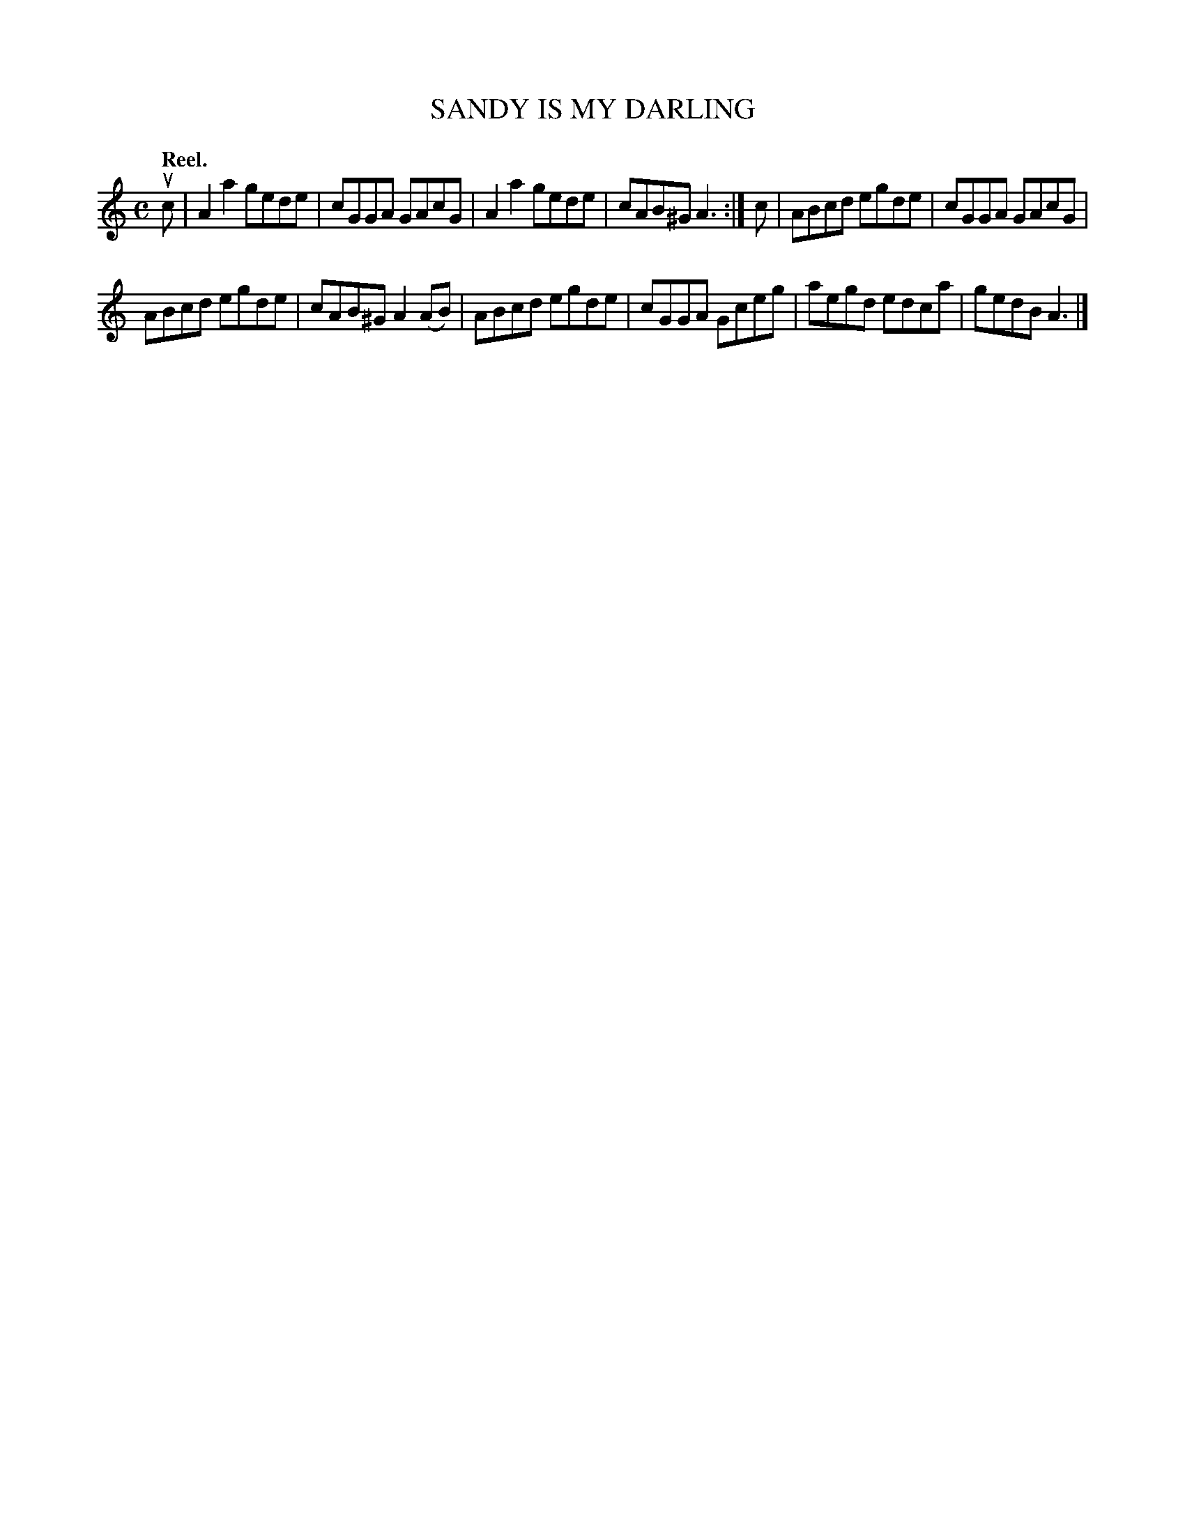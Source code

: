 X: 3148
T: SANDY IS MY DARLING
Q: "Reel."
R: Reel.
%R: reel
B: James Kerr "Merry Melodies" v.3 p.18 #148
Z: 2016 John Chambers <jc:trillian.mit.edu>
M: C
L: 1/8
K: Am
uc |\
A2a2 gede | cGGA GAcG |\
A2a2 gede | cAB^G A3 :|\
c |\
ABcd egde | cGGA GAcG |
ABcd egde | cAB^G A2(AB) |\
ABcd egde | cGGA Gceg |\
aegd edca | gedB A3 |]
